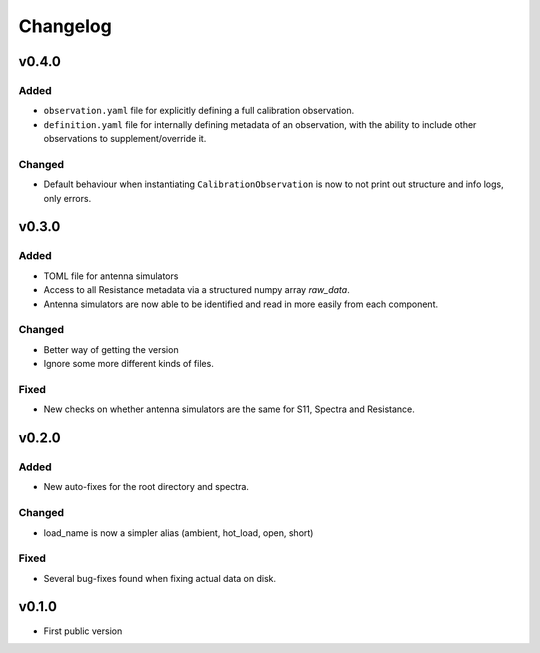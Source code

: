 =========
Changelog
=========

v0.4.0
======
Added
-----
* ``observation.yaml`` file for explicitly defining a full calibration observation.
* ``definition.yaml`` file for internally defining metadata of an observation, with the
  ability to include other observations to supplement/override it.

Changed
-------
* Default behaviour when instantiating ``CalibrationObservation`` is now to not print
  out structure and info logs, only errors.

v0.3.0
======
Added
-----
* TOML file for antenna simulators
* Access to all Resistance metadata via a structured numpy array `raw_data`.
* Antenna simulators are now able to be identified and read in more easily from each component.

Changed
-------
* Better way of getting the version
* Ignore some more different kinds of files.

Fixed
-----
* New checks on whether antenna simulators are the same for S11, Spectra and Resistance.

v0.2.0
======

Added
-----
* New auto-fixes for the root directory and spectra.

Changed
-------
* load_name is now a simpler alias (ambient, hot_load, open, short)

Fixed
-----
* Several bug-fixes found when fixing actual data on disk.


v0.1.0
======

- First public version
